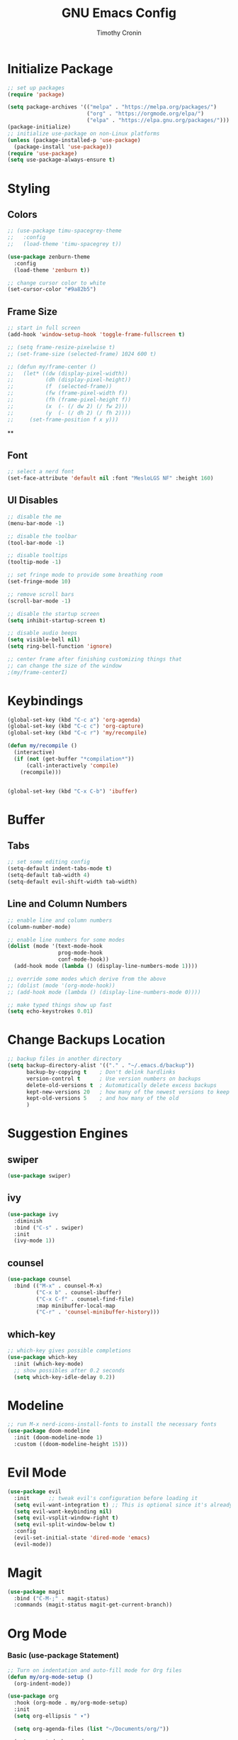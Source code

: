 #+TITLE: GNU Emacs Config
#+AUTHOR: Timothy Cronin
#+STARTUP: overview
#+DESCRIPTION: Timothy's GNU Emacs configuration

* Initialize Package

#+begin_src emacs-lisp
  ;; set up packages
  (require 'package)

  (setq package-archives '(("melpa" . "https://melpa.org/packages/")
                           ("org" . "https://orgmode.org/elpa/")
                           ("elpa" . "https://elpa.gnu.org/packages/")))
  (package-initialize)
  ;; initialize use-package on non-Linux platforms
  (unless (package-installed-p 'use-package)
    (package-install 'use-package))
  (require 'use-package)
  (setq use-package-always-ensure t)
#+end_src

* Styling
** Colors 

#+begin_src emacs-lisp
  ;; (use-package timu-spacegrey-theme
  ;;   :config
  ;;   (load-theme 'timu-spacegrey t))

  (use-package zenburn-theme
    :config
    (load-theme 'zenburn t))

  ;; change cursor color to white
  (set-cursor-color "#9a82b5")
#+end_src

** Frame Size

#+begin_src emacs-lisp
  ;; start in full screen
  (add-hook 'window-setup-hook 'toggle-frame-fullscreen t)

  ;; (setq frame-resize-pixelwise t)
  ;; (set-frame-size (selected-frame) 1024 600 t)

  ;; (defun my/frame-center ()
  ;;   (let* ((dw (display-pixel-width))
  ;;          (dh (display-pixel-height))
  ;;          (f  (selected-frame))
  ;;          (fw (frame-pixel-width f))
  ;;          (fh (frame-pixel-height f))
  ;;          (x  (- (/ dw 2) (/ fw 2)))
  ;;          (y  (- (/ dh 2) (/ fh 2))))
  ;;     (set-frame-position f x y)))
  #+end_src

  ** 
** Font
#+begin_src emacs-lisp
  ;; select a nerd font
  (set-face-attribute 'default nil :font "MesloLGS NF" :height 160)
#+end_src

** UI Disables 

#+begin_src emacs-lisp
  ;; disable the me
  (menu-bar-mode -1)

  ;; disable the toolbar
  (tool-bar-mode -1)

  ;; disable tooltips
  (tooltip-mode -1)

  ;; set fringe mode to provide some breathing room
  (set-fringe-mode 10)

  ;; remove scroll bars
  (scroll-bar-mode -1)

  ;; disable the startup screen
  (setq inhibit-startup-screen t)

  ;; disable audio beeps
  (setq visible-bell nil)
  (setq ring-bell-function 'ignore)

  ;; center frame after finishing customizing things that
  ;; can change the size of the window
  ;(my/frame-centerI)
#+end_src
* Keybindings
#+begin_src emacs-lisp
  (global-set-key (kbd "C-c a") 'org-agenda)
  (global-set-key (kbd "C-c c") 'org-capture)
  (global-set-key (kbd "C-c r") 'my/recompile)

  (defun my/recompile ()
    (interactive)
    (if (not (get-buffer "*compilation*"))
        (call-interactively 'compile)
      (recompile)))


  (global-set-key (kbd "C-x C-b") 'ibuffer)
#+end_src
* Buffer
** Tabs

#+begin_src emacs-lisp
  ;; set some editing config
  (setq-default indent-tabs-mode t)
  (setq-default tab-width 4)
  (setq-default evil-shift-width tab-width)
#+end_src

** Line and Column Numbers

#+begin_src emacs-lisp
  ;; enable line and column numbers
  (column-number-mode)

  ;; enable line numbers for some modes
  (dolist (mode '(text-mode-hook
                  prog-mode-hook
                  conf-mode-hook))
    (add-hook mode (lambda () (display-line-numbers-mode 1))))

  ;; override some modes which derive from the above
  ;; (dolist (mode '(org-mode-hook))
  ;; (add-hook mode (lambda () (display-line-numbers-mode 0))))

  ;; make typed things show up fast
  (setq echo-keystrokes 0.01)
#+end_src

* Change Backups Location
#+begin_src emacs-lisp
  ;; backup files in another directory
  (setq backup-directory-alist '(("." . "~/.emacs.d/backup"))
        backup-by-copying t    ; Don't delink hardlinks
        version-control t      ; Use version numbers on backups
        delete-old-versions t  ; Automatically delete excess backups
        kept-new-versions 20   ; how many of the newest versions to keep
        kept-old-versions 5    ; and how many of the old
        )
#+end_src
* Suggestion Engines
** swiper

#+begin_src emacs-lisp
  (use-package swiper)
#+end_src

** ivy

#+begin_src emacs-lisp
  (use-package ivy
    :diminish
    :bind ("C-s" . swiper)
    :init
    (ivy-mode 1))
#+end_src

** counsel

#+begin_src emacs-lisp
  (use-package counsel
    :bind (("M-x" . counsel-M-x)
           ("C-x b" . counsel-ibuffer)
           ("C-x C-f" . counsel-find-file)
           :map minibuffer-local-map
           ("C-r" . 'counsel-minibuffer-history)))
#+end_src

** which-key

#+begin_src emacs-lisp
  ;; which-key gives possible completions
  (use-package which-key
    :init (which-key-mode)
    ;; show possibles after 0.2 seconds
    (setq which-key-idle-delay 0.2))
#+end_src

* Modeline

#+begin_src emacs-lisp
  ;; run M-x nerd-icons-install-fonts to install the necessary fonts
  (use-package doom-modeline
    :init (doom-modeline-mode 1)
    :custom ((doom-modeline-height 15)))
#+end_src

* Evil Mode

#+begin_src emacs-lisp
  (use-package evil
    :init      ;; tweak evil's configuration before loading it
    (setq evil-want-integration t) ;; This is optional since it's already set to t by default.
    (setq evil-want-keybinding nil)
    (setq evil-vsplit-window-right t)
    (setq evil-split-window-below t)
    :config
    (evil-set-initial-state 'dired-mode 'emacs)
    (evil-mode))
#+end_src

* Magit

#+begin_src emacs-lisp
  (use-package magit
    :bind ("C-M-;" . magit-status)
    :commands (magit-status magit-get-current-branch))
#+end_src

* Org Mode
*** Basic (use-package Statement)

#+begin_src emacs-lisp
  ;; Turn on indentation and auto-fill mode for Org files
  (defun my/org-mode-setup ()
    (org-indent-mode))

  (use-package org
    :hook (org-mode . my/org-mode-setup)
    :init
    (setq org-ellipsis " ▾")

    (setq org-agenda-files (list "~/Documents/org/"))

    (setq org-todo-keywords
          (quote ((sequence "TODO(t)" "|" "DOING(g)" "|" "DONE(d)"))))
    (setq org-agenda-custom-commands
          '(("d" "Dashboard"
             ((todo)
              (todo "DOING")
              (todo "DONE")
              (agenda))
             ((org-agenda-window-setup 'only-window)))))
    :config
    (set-face-underline 'org-ellipsis nil)
    (add-hook 'org-after-todo-statistics-hook #'my/org-summary-todo-cookie)
    (add-hook 'org-checkbox-statistics-hook #'my/org-summary-checkbox-cookie)
    )

  (setq org-directory "~/Documents/org")

  #+end_src
  
*** Heading Sizes

#+begin_src emacs-lisp
  (custom-set-faces
   '(org-level-1 ((t (:inherit outline-1 :height 1.3))))
   '(org-level-2 ((t (:inherit outline-2 :height 1.25))))
   '(org-level-3 ((t (:inherit outline-3 :height 1.2))))
   '(org-level-4 ((t (:inherit outline-4 :height 1.15))))
   '(org-level-5 ((t (:inherit outline-5 :height 1.1))))
   '(org-level-6 ((t (:inherit outline-6 :height 1.05))))
   '(org-level-7 ((t (:inherit outline-7 :height 1.0))))
   '(org-level-8 ((t (:inherit outline-8 :height 1.0))))
   )
#+end_src

*** List Config

#+begin_src emacs-lisp
  ;; Replace list hyphen with dot
  (font-lock-add-keywords 'org-mode
                          '(("^ *\\([-]\\) "
                             (0 (prog1 () (compose-region (match-beginning 1) (match-end 1) "•"))))))

  ;; https://emacs.stackexchange.com/questions/19843/how-to-automatically-adjust-an-org-task-state-with-its-children-checkboxes
  (defun org-todo-if-needed (state)
    (unless (string-equal (org-get-todo-state) state)
      (org-todo state)))

  (defun my/org-summary-todo-cookie (n-done n-not-done)
    (let ((org-log-done nil)
          (org-log-states nil)) ; turn off logging
      (org-todo-if-needed
       (cond ((= n-done 0) "TODO")
             ((= n-not-done 0) "DONE")
             (t "DOING")))))
  (defun my/org-summary-checkbox-cookie ()
    (let ((beg (point))
          (end (save-excursion (end-of-line) (point))))
      (unless (not (org-get-todo-state))
        (save-excursion
          (org-back-to-heading t)
          (if (re-search-forward "\\[\\([0-9]*\\)/\\([0-9]*\\)\\]" end t)
              (let ((num-done (match-string 1))
                    (num-total (match-string 2)))
                (org-todo-if-needed
                 (cond ((equal num-done num-total) "DONE")
                       ((or (equal (string-trim num-done) "")
                            (equal num-done "0")) "TODO")
                       (t "DOING"))))
            (org-todo-if-needed "DOING"))))))


#+end_src

*** Captures

#+begin_src emacs-lisp

  (setq org-default-notes-file (concat org-directory "/captures.org"))
  (setq org-capture-templates
        '(("t"
           "Todo List Item"
           entry
           (file org-default-notes-file)
           "* TODO %?\n %i\n %a")))
#+end_src

* Coding
** Compile Customization

#+begin_src emacs-lisp
  (setq compile-command nil)
#+end_src

** Syntax Reporting

#+begin_src emacs-lisp
  (use-package flycheck)
#+end_src

** LSP

#+begin_src emacs-lisp
  (use-package lsp-mode
    :init (add-hook 'rust-mode-hook #'lsp)
    :commands (lsp lsp-deferred)
    :hook
    (lsp-mode . efs/lsp-mode-setup)
    :config
    (lsp-enable-which-key-integration t))
    ; (add-hook 'rust-mode-hook #'lsp)

  (use-package lsp-ui
    :hook (lsp-mode . lsp-ui-mode)
    :custom
    (lsp-ui-doc-position 'bottom))
#+end_src

** Completions

#+begin_src emacs-lisp
  (use-package company
    :after lsp-mode
    :hook
    (lsp-mode . company-mode)
    :bind (:map company-active-map
                ("<tab>" . company-complete-selection))
    (:map lsp-mode-map
          ("<tab>" . company-indent-or-complete-common))
    :custom
    (company-minimum-prefix-length 1)
    (company-idle-delay 0.0))
  (add-hook 'after-init-hook 'global-company-mode)
#+end_src

** Languages
*** Python

[[https://pypi.org/project/python-lsp-server/][*pylsp*]]
1. *Command:* /pip3 install python-lsp-server[all]/
2. put the pylsp in path

#+begin_src emacs-lisp
  (use-package python-mode
    :hook (python-mode . lsp-deferred))
  (use-package pyvenv
    :after python-mode
    :config
    (pyvenv-mode 1))
#+end_src

*** Rust
*Rust Analyzer*
   - /curl --proto '=https' --tlsv1.2 -sSf https://sh.rustup.rs | sh/ this placed file in ~/.cargo/
   - To uninstall run: /rustup self uninstall/ from https://rust-lang.github.io/rustup/installation/index.html
   - for lsp: /rustup component add rust-analyzer/
   - locate its location with: rustup which rust-analyzer
   - add that path to /$PATH/

#+begin_src emacs-lisp
  (add-to-list 'exec-path "~/.cargo/bin")
  (use-package rust-mode
  :init
  (setq rust-format-on-save t))
  (add-hook 'rust-mode-hook
            (lambda () (setq indent-tabs-mode nil)))
#+end_src

**** Other ones not yet setup
 JavaScript
   npm install -g typescript typescript-language-server
   put the typescript-language-server in /usr/local/bin
   to use create jsconfig.json or tsconfig.json
 Markdown
   brew install marksman
   installed to /opt/homebrew/Cellar/marksman
 Go
   brew install go
   go install golang.org/x/tools/gopls@latest
   add $HOME/bin/go to $PATH
 Latex
   brew install texlab
 wgsl
   cargo install --git https://github.com/wgsl-analyzer/wgsl-analyzer wgsl_analyzer
 zig
   brew install zig
   LSP:
     brew install zls
* Bug Fixes
#+begin_src emacs-lisp
  ;; fix svg display issue on macos: https://github.com/caldwell/build-emacs/issues/126
  (add-to-list 'image-types 'svg)
#+end_src
